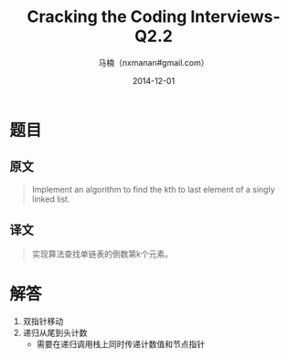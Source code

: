  #+TITLE:     Cracking the Coding Interviews-Q2.2
#+AUTHOR:    马楠（nxmanan#gmail.com）
#+EMAIL:     nxmanan#gmail.com
#+DATE:      2014-12-01
#+DESCRIPTION: Cracking the Coding Interview笔记
#+KEYWORDS: Algorithm
#+LANGUAGE: en
#+OPTIONS: H:3 num:nil toc:t \n:nil @:t ::t |:t ^:t -:t f:t *:t <:t
#+OPTIONS: TeX:t LaTeX:nil skip:nil d:nil todo:t pri:nil tags:not-in-toc
#+OPTIONS: ^:{} #不对下划线_进行直接转义
#+INFOJS_OPT: view:nil toc: ltoc:t mouse:underline buttons:0 path:http://orgmode.org/org-info.js
#+EXPORT_SELECT_TAGS: export
#+EXPORT_EXCLUDE_TAGS: no-export
#+HTML_LINK_HOME: http://wiki.manan.org
#+HTML_LINK_UP: ./interview-questions.html
#+HTML_HEAD: <link rel="stylesheet" type="text/css" href="../style/emacs.css" />

* 题目
** 原文
#+BEGIN_QUOTE
Implement an algorithm to find the kth to last element of a singly linked list.
#+END_QUOTE

** 译文
#+BEGIN_QUOTE
实现算法查找单链表的倒数第k个元素。
#+END_QUOTE

* 解答
1. 双指针移动
2. 递归从尾到头计数
   - 需要在递归调用栈上同时传递计数值和节点指针
